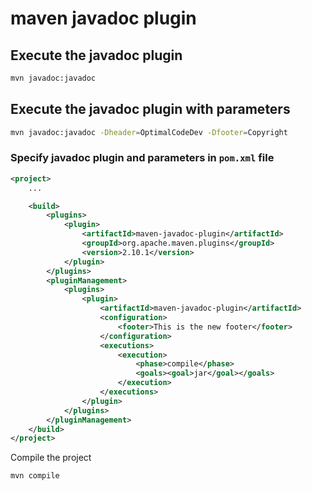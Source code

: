 * maven javadoc plugin

** Execute the javadoc plugin

#+begin_src sh
mvn javadoc:javadoc
#+end_src

** Execute the javadoc plugin with parameters

#+begin_src sh
mvn javadoc:javadoc -Dheader=OptimalCodeDev -Dfooter=Copyright
#+end_src

*** Specify javadoc plugin and parameters in =pom.xml= file

#+begin_src xml
<project>
    ...

    <build>
        <plugins>
            <plugin>
                <artifactId>maven-javadoc-plugin</artifactId>
                <groupId>org.apache.maven.plugins</groupId>
                <version>2.10.1</version>
            </plugin>
        </plugins>
        <pluginManagement>
            <plugins>
                <plugin>
                    <artifactId>maven-javadoc-plugin</artifactId>
                    <configuration>
                        <footer>This is the new footer</footer>
                    </configuration>
                    <executions>
                        <execution>
                            <phase>compile</phase>
                            <goals><goal>jar</goal></goals>
                        </execution>
                    </executions>
                </plugin>
            </plugins>
        </pluginManagement>
    </build>
</project>
#+end_src

Compile the project

#+begin_src sh
mvn compile
#+end_src
